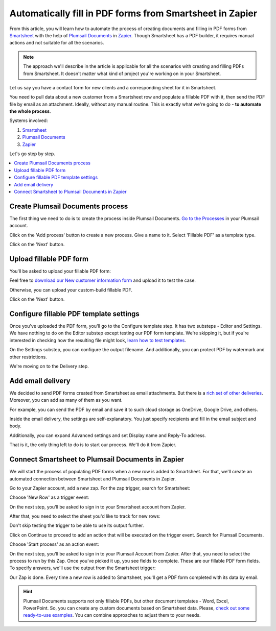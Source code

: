 Automatically fill in PDF forms from Smartsheet in Zapier
=========================================================

.. title:: Generate PDF when a new record is added to Smartsheet

.. meta::
   :description: Automate document workflow with Smartsheet and Plumsail Documents in Zapier

From this article, you will learn how to automate the process of creating documents and filling in PDF forms from `Smartsheet <https://www.smartsheet.com/>`_ with the help of `Plumsail Documents <https://plumsail.com/documents/>`_ in `Zapier <https://zapier.com/>`_.
Though Smartsheet has a PDF builder, it requires manual actions and not suitable for all the scenarios.

.. note:: The approach we'll describe in the article is applicable for all the scenarios with creating and filling PDFs from Smartsheet. It doesn't matter what kind of project you're working on in your Smartsheet. 

Let us say you have a contact form for new clients and a corresponding sheet for it in Smartsheet.

.. image:: ../../../_static/img/user-guide/processes/how-tos/smartsheet-sheet.png
    :alt: Smartsheet sheet

You need to pull data about a new customer from a Smartsheet row and populate a fillable PDF with it, then send the PDF file by email as an attachment.
Ideally, without any manual routine. This is exactly what we're going to do - **to automate the whole process**.

Systems involved:

1. `Smartsheet <https://www.smartsheet.com/>`_
2. `Plumsail Documents <https://auth.plumsail.com/account/Register?ReturnUrl=https://account.plumsail.com/documents/processes/reg>`_
3. `Zapier <https://zapier.com/>`_

Let's go step by step.

.. contents::
    :local:
    :depth: 1

Create Plumsail Documents process
---------------------------------

The first thing we need to do is to create the process inside Plumsail Documents. 
`Go to the Processes <https://auth.plumsail.com/account/Register?ReturnUrl=https://account.plumsail.com/documents/processes/reg>`_ in your Plumsail account. 

Click on the 'Add process' button to create a new process. Give a name to it. Select 'Fillable PDF' as a template type.

.. image:: ../../../_static/img/user-guide/processes/how-tos/create-smartsheet-process.png
    :alt: create a new process

Click on the 'Next' button.

Upload fillable PDF form
------------------------

You'll be asked to upload your fillable PDF form:

.. image:: ../../../_static/img/user-guide/processes/how-tos/upload-fillable-pdf-smartsheet.png
    :alt: upload fillable PDF form

Feel free to `download our New customer information form <../../../_static/files/flow/how-tos/customer-information-form.pdf>`_ and upload it to test the case. 

.. image:: ../../../_static/img/user-guide/processes/how-tos/customer-pdf-form-smartsheet.png
    :alt: Customer information PDF form

Otherwise, you can upload your custom-build fillable PDF. 

Click on the 'Next' button.

Configure fillable PDF template settings
----------------------------------------

Once you've uploaded the PDF form, you'll go to the Configure template step. It has two substeps - Editor and Settings.
We have nothing to do on the Editor substep except testing our PDF form template. 
We're skipping it, but if you're interested in checking how the resulting file might look, `learn how to test templates <../test-template.html>`_.

On the Settings substep, you can configure the output filename. And additionally, you can protect PDF by watermark and other restrictions.

.. image:: ../../../_static/img/user-guide/processes/how-tos/configure-template-smartsheet.png
    :alt: Customer information PDF form

We're moving on to the Delivery step.

Add email delivery
------------------

We decided to send PDF forms created from Smartsheet as email attachments. But there is a `rich set of other deliveries <../create-delivery.html>`_. 
Moreover, you can add as many of them as you want.

For example, you can send the PDF by email and save it to such cloud storage as OneDrive, Google Drive, and others.

Inside the email delivery, the settings are self-explanatory. You just specify recipients and fill in the email subject and body.

.. image:: ../../../_static/img/user-guide/processes/how-tos/email-delivery-smartsheet.png
    :alt: Add email delivery

Additionally, you can expand Advanced settings and set Display name and Reply-To address.

That is it, the only thing left to do is to start our process. We'll do it from Zapier.


Connect Smartsheet to Plumsail Documents in Zapier
--------------------------------------------------

We will start the process of populating PDF forms when a new row is added to Smartsheet. 
For that, we'll create an automated connection between Smartsheet and Plumsail Documents in Zapier.

Go to your Zapier account, add a new zap. For the zap trigger, search for Smartsheet:

.. image:: ../../../_static/img/user-guide/processes/how-tos/smartsheet-trigger.png
    :alt: Smartsheet trigger in Zapier

Choose 'New Row' as a trigger event:

.. image:: ../../../_static/img/user-guide/processes/how-tos/smartsheet-trigger-event.png
    :alt: Smartsheet trigger event - New Row

On the next step, you'll be asked to sign in to your Smartsheet account from Zapier. 

After that, you need to select the sheet you'd like to track for new rows:

.. image:: ../../../_static/img/user-guide/processes/how-tos/select-smartsheet-sheet.png
    :alt: Select sheet to monitor for new rows

Don't skip testing the trigger to be able to use its output further.

.. image:: ../../../_static/img/user-guide/processes/how-tos/test-smartsheet-trigger.png
    :alt: Test Smartsheet trigger

Click on Continue to proceed to add an action that will be executed on the trigger event. Search for Plumsail Documents.

.. image:: ../../../_static/img/user-guide/processes/how-tos/plumsail-documents-action-zapier.png
    :alt: Plumsail Documents action in Zapier

Choose 'Start process' as an action event:

.. image:: ../../../_static/img/user-guide/processes/how-tos/start-process-smartsheet.png
    :alt: Choose Start process for an action event

On the next step, you'll be asked to sign in to your Plumsail Account from Zapier. After that, you need to select the process to run by this Zap.
Once you've picked it up, you see fields to complete. These are our fillable PDF form fields. To specify answers, we'll use the output from the Smartsheet trigger:

.. image:: ../../../_static/img/user-guide/processes/how-tos/completed-start-process-smartsheet.png
    :alt: Completed Start process action in Zapier

Our Zap is done. Every time a new row is added to Smartsheet, you'll get a PDF form completed with its data by email. 

.. hint:: Plumsail Documents supports not only fillable PDFs, but other document templates - Word, Excel, PowerPoint. So, you can create any custom documents based on Smartsheet data. Please, `check out some ready-to-use examples <../index.html#processes-examples>`_. You can combine approaches to adjust them to your needs. 
